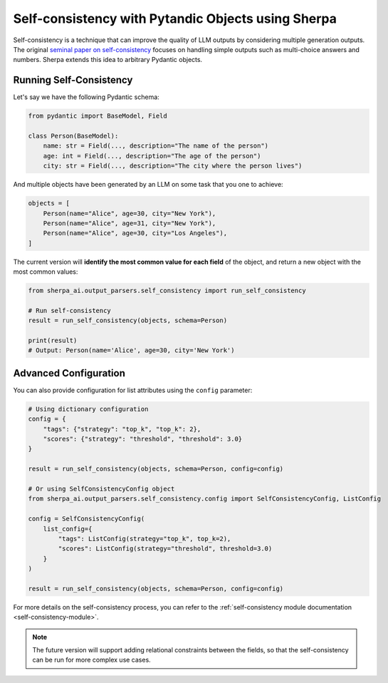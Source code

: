 Self-consistency with Pytandic Objects using Sherpa
===================================================

Self-consistency is a technique that can improve the quality of LLM outputs by considering multiple generation outputs. The original `seminal paper on self-consistency <https://arxiv.org/abs/2203.11171>`_ focuses on handling simple outputs such as multi-choice answers and numbers. Sherpa extends this idea to arbitrary Pydantic objects. 


Running Self-Consistency
************************

Let's say we have the following Pydantic schema:

.. code-block:: python

    from pydantic import BaseModel, Field

    class Person(BaseModel):
        name: str = Field(..., description="The name of the person")
        age: int = Field(..., description="The age of the person")
        city: str = Field(..., description="The city where the person lives")

And multiple objects have been generated by an LLM on some task that you one to achieve:

.. code-block:: python

    objects = [
        Person(name="Alice", age=30, city="New York"),
        Person(name="Alice", age=31, city="New York"),
        Person(name="Alice", age=30, city="Los Angeles"),
    ]

The current version will **identify the most common value for each field** of the object, and return a new object with the most common values:

.. code-block:: python

    from sherpa_ai.output_parsers.self_consistency import run_self_consistency

    # Run self-consistency
    result = run_self_consistency(objects, schema=Person)

    print(result)
    # Output: Person(name='Alice', age=30, city='New York')

Advanced Configuration
**********************

You can also provide configuration for list attributes using the ``config`` parameter:

.. code-block:: python

    # Using dictionary configuration
    config = {
        "tags": {"strategy": "top_k", "top_k": 2},
        "scores": {"strategy": "threshold", "threshold": 3.0}
    }
    
    result = run_self_consistency(objects, schema=Person, config=config)

    # Or using SelfConsistencyConfig object
    from sherpa_ai.output_parsers.self_consistency.config import SelfConsistencyConfig, ListConfig
    
    config = SelfConsistencyConfig(
        list_config={
            "tags": ListConfig(strategy="top_k", top_k=2),
            "scores": ListConfig(strategy="threshold", threshold=3.0)
        }
    )
    
    result = run_self_consistency(objects, schema=Person, config=config)

For more details on the self-consistency process, you can refer to the :ref:`self-consistency module documentation <self-consistency-module>`.

.. note:: 

    The future version will support adding relational constraints between the fields, so that the self-consistency can be run for more complex use cases. 